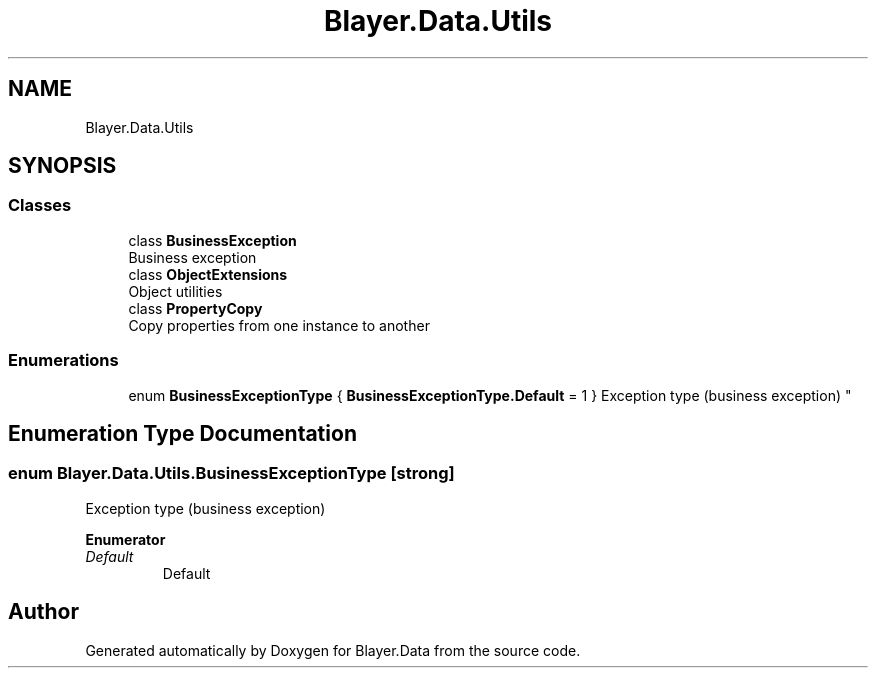 .TH "Blayer.Data.Utils" 3 "Sun Jan 8 2017" "Blayer.Data" \" -*- nroff -*-
.ad l
.nh
.SH NAME
Blayer.Data.Utils
.SH SYNOPSIS
.br
.PP
.SS "Classes"

.in +1c
.ti -1c
.RI "class \fBBusinessException\fP"
.br
.RI "Business exception "
.ti -1c
.RI "class \fBObjectExtensions\fP"
.br
.RI "Object utilities "
.ti -1c
.RI "class \fBPropertyCopy\fP"
.br
.RI "Copy properties from one instance to another "
.in -1c
.SS "Enumerations"

.in +1c
.ti -1c
.RI "enum \fBBusinessExceptionType\fP { \fBBusinessExceptionType\&.Default\fP = 1 }
.RI "Exception type (business exception) ""
.br
.in -1c
.SH "Enumeration Type Documentation"
.PP 
.SS "enum \fBBlayer\&.Data\&.Utils\&.BusinessExceptionType\fP\fC [strong]\fP"

.PP
Exception type (business exception) 
.PP
\fBEnumerator\fP
.in +1c
.TP
\fB\fIDefault \fP\fP
Default 
.SH "Author"
.PP 
Generated automatically by Doxygen for Blayer\&.Data from the source code\&.
